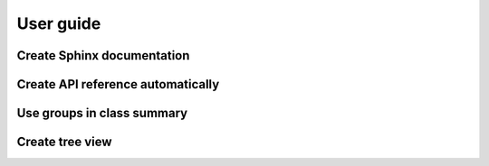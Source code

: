 ==========
User guide
==========

Create Sphinx documentation
===========================


Create API reference automatically
==================================


Use groups in class summary
===========================


Create tree view
================
